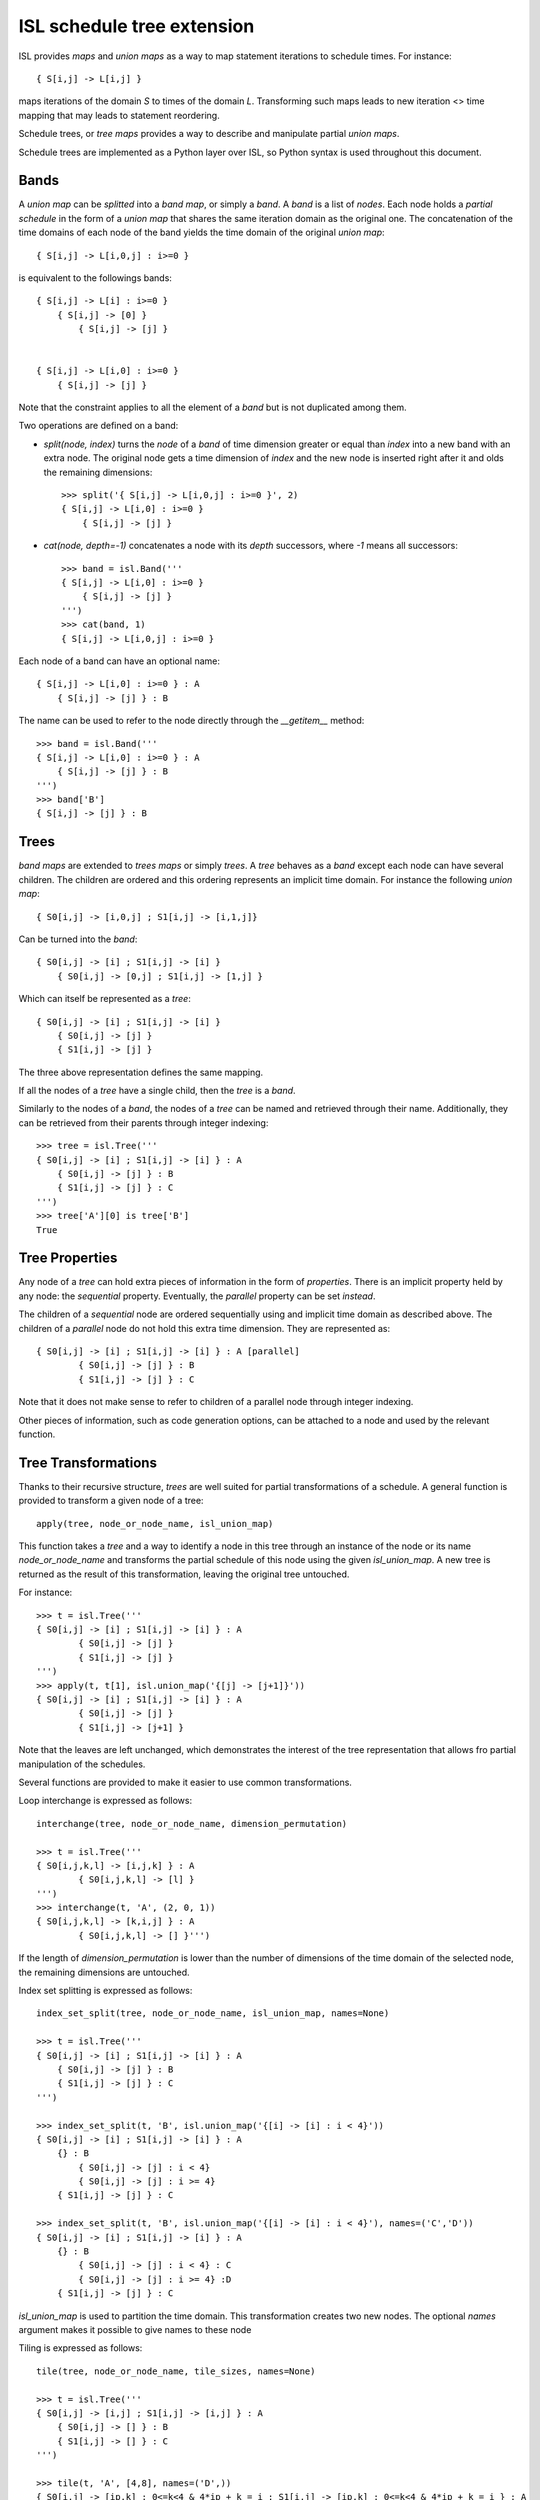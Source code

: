 ===========================
ISL schedule tree extension
===========================

ISL provides `maps` and `union maps` as a way to map statement iterations to
schedule times. For instance::

    { S[i,j] -> L[i,j] }

maps iterations of the domain `S` to times of the domain `L`. Transforming such
maps leads to new iteration <> time mapping that may leads to statement
reordering.

Schedule trees, or `tree maps` provides a way to describe and manipulate
partial `union maps`.

Schedule trees are implemented as a Python layer over ISL, so Python syntax is
used throughout this document.

Bands
-----

A `union map` can be *splitted* into a `band map`, or simply a `band`. A
`band` is a list of *nodes*. Each node holds a *partial schedule* in the form of
a `union map` that shares the same iteration domain as the original one. The
concatenation of the time domains of each node of the band yields the time
domain of the original `union map`::

    { S[i,j] -> L[i,0,j] : i>=0 }

is equivalent to the followings bands::

    { S[i,j] -> L[i] : i>=0 }
        { S[i,j] -> [0] }
            { S[i,j] -> [j] }


    { S[i,j] -> L[i,0] : i>=0 }
        { S[i,j] -> [j] }


Note that the constraint applies to all the element of a `band` but is not
duplicated among them.

Two operations are defined on a band:

- `split(node, index)` turns the `node` of a `band` of time dimension greater or
  equal than `index` into a new band with an extra node. The original node gets a
  time dimension of `index` and the new node is inserted right after it and olds
  the remaining dimensions::

    >>> split('{ S[i,j] -> L[i,0,j] : i>=0 }', 2)
    { S[i,j] -> L[i,0] : i>=0 }
        { S[i,j] -> [j] }

- `cat(node, depth=-1)` concatenates a node with its `depth` successors, where
  `-1` means all successors::

    >>> band = isl.Band('''
    { S[i,j] -> L[i,0] : i>=0 }
        { S[i,j] -> [j] }
    ''')
    >>> cat(band, 1)
    { S[i,j] -> L[i,0,j] : i>=0 }

Each node of a band can have an optional name::

    { S[i,j] -> L[i,0] : i>=0 } : A
        { S[i,j] -> [j] } : B

The name can be used to refer to the node directly through the `__getitem__`
method::

    >>> band = isl.Band('''
    { S[i,j] -> L[i,0] : i>=0 } : A
        { S[i,j] -> [j] } : B
    ''')
    >>> band['B']
    { S[i,j] -> [j] } : B
     

Trees
-----

`band maps` are extended to `trees maps` or simply `trees`. A `tree` behaves
as a `band` except each node can have several children. The children are ordered
and this ordering represents an implicit time domain. For instance the following
`union map`::

    { S0[i,j] -> [i,0,j] ; S1[i,j] -> [i,1,j]}

Can be turned into the `band`::

    { S0[i,j] -> [i] ; S1[i,j] -> [i] }
        { S0[i,j] -> [0,j] ; S1[i,j] -> [1,j] }

Which can itself be represented as a `tree`::

    { S0[i,j] -> [i] ; S1[i,j] -> [i] }
        { S0[i,j] -> [j] }
        { S1[i,j] -> [j] }

The three above representation defines the same mapping.

If all the nodes of a `tree` have a single child, then the `tree` is a `band`.

Similarly to the nodes of a `band`, the nodes of a `tree` can be named and
retrieved through their name. Additionally, they can be retrieved from their
parents through integer indexing::

    >>> tree = isl.Tree('''
    { S0[i,j] -> [i] ; S1[i,j] -> [i] } : A
        { S0[i,j] -> [j] } : B
        { S1[i,j] -> [j] } : C
    ''')
    >>> tree['A'][0] is tree['B']
    True

Tree Properties
---------------

Any node of a `tree` can hold extra pieces of information in the form of
`properties`. There is an implicit property held by any node: the *sequential*
property. Eventually, the *parallel* property can be set *instead*. 

The children of a *sequential* node are ordered sequentially using and implicit
time domain as described above. The children of a *parallel* node do not hold
this extra time dimension. They are represented as::

    { S0[i,j] -> [i] ; S1[i,j] -> [i] } : A [parallel]
            { S0[i,j] -> [j] } : B
            { S1[i,j] -> [j] } : C

Note that it does not make sense to refer to children of a parallel node through
integer indexing.

Other pieces of information, such as code generation options, can be attached to
a node and used by the relevant function.


Tree Transformations
--------------------

Thanks to their recursive structure, `trees` are well suited for partial
transformations of a schedule. A general function is provided to transform a
given node of a tree::

    apply(tree, node_or_node_name, isl_union_map)

This function takes a `tree` and a way to identify a node in this tree through
an instance of the node or its name `node_or_node_name` and transforms the
partial schedule of this node using the given `isl_union_map`. A new tree is
returned as the result of this transformation, leaving the original tree
untouched.

For instance::

    >>> t = isl.Tree('''
    { S0[i,j] -> [i] ; S1[i,j] -> [i] } : A
            { S0[i,j] -> [j] }
            { S1[i,j] -> [j] }
    ''')
    >>> apply(t, t[1], isl.union_map('{[j] -> [j+1]}'))
    { S0[i,j] -> [i] ; S1[i,j] -> [i] } : A
            { S0[i,j] -> [j] }
            { S1[i,j] -> [j+1] }

Note that the leaves are left unchanged, which demonstrates the interest of the
tree representation that allows fro partial manipulation of the schedules.


Several functions are provided to make it easier to use common transformations.

Loop interchange is expressed as follows::

    interchange(tree, node_or_node_name, dimension_permutation)

    >>> t = isl.Tree('''
    { S0[i,j,k,l] -> [i,j,k] } : A
            { S0[i,j,k,l] -> [l] }
    ''')
    >>> interchange(t, 'A', (2, 0, 1))
    { S0[i,j,k,l] -> [k,i,j] } : A
            { S0[i,j,k,l] -> [] }''')

If the length of `dimension_permutation` is lower than the number of dimensions
of the time domain of the selected node, the remaining dimensions are untouched.

Index set splitting is expressed as follows::

    index_set_split(tree, node_or_node_name, isl_union_map, names=None)

    >>> t = isl.Tree('''
    { S0[i,j] -> [i] ; S1[i,j] -> [i] } : A
        { S0[i,j] -> [j] } : B
        { S1[i,j] -> [j] } : C
    ''')

    >>> index_set_split(t, 'B', isl.union_map('{[i] -> [i] : i < 4}'))
    { S0[i,j] -> [i] ; S1[i,j] -> [i] } : A
        {} : B
            { S0[i,j] -> [j] : i < 4}
            { S0[i,j] -> [j] : i >= 4}
        { S1[i,j] -> [j] } : C

    >>> index_set_split(t, 'B', isl.union_map('{[i] -> [i] : i < 4}'), names=('C','D'))
    { S0[i,j] -> [i] ; S1[i,j] -> [i] } : A
        {} : B
            { S0[i,j] -> [j] : i < 4} : C
            { S0[i,j] -> [j] : i >= 4} :D
        { S1[i,j] -> [j] } : C

`isl_union_map` is used to partition the time domain. This transformation
creates two new nodes. The optional `names` argument makes it possible to give
names to these node

Tiling is expressed as follows::

    tile(tree, node_or_node_name, tile_sizes, names=None)

    >>> t = isl.Tree('''
    { S0[i,j] -> [i,j] ; S1[i,j] -> [i,j] } : A
        { S0[i,j] -> [] } : B
        { S1[i,j] -> [] } : C
    ''')

    >>> tile(t, 'A', [4,8], names=('D',))
    { S0[i,j] -> [ip,k] : 0<=k<4 & 4*ip + k = i ; S1[i,j] -> [ip,k] : 0<=k<4 & 4*ip + k = i } : A
        { S0[i,j] -> [jp,l] : 0<=l<4 & 4*jp + l = j; S1[i,j] -> [jp,l] : 0<=l<4 & 4*jp + l = j}  : D
            { S0[i,j] -> [] } : B
            { S1[i,j] -> [] } : C

*Note*: This only allows rectangular tiling...


The two following transformations are parametrized by several nodes.

Loop fusion is expressed as follows::

    fuse(tree, node_or_node_name, *node_or_names_to_fuse, name=None)

    >>> t = isl.Tree('''
    { S0[i,j] -> [i] ; S1[i,j] -> [i] ; S2[i,j] -> [i]} : A
        { S0[i,j] -> [j] } : B
        { S2[i,j] -> [] }
        { S1[i,j] -> [j] } : C
    ''')

    >>> fuse(t, 'A', 'B', 'C', name= 'D')
    { S0[i,j] -> [i] ; S1[i,j] -> [i] ; S2[i,j] -> [i]} : A
        { S0[i,j] -> [j] ; S1[i,j] -> [j] } : D
        { S2[i,j] -> [] }

`*node_or_names_to_fuse` must be direct children of `node_or_node_name`. They
are fused into the first node of `*node_or_names_to_fuse` that receives the
given `name`. 

*Note* this is a limited version of loop fusion...

Loop distribution is expressed as follows::

    distribute(tree, node_or_node_name, *node_or_names_to_distribute, names=None)
            
    >>> t = isl.Tree('''
    { S0[i,j] -> [i] ; S1[i,j] -> [i] ; S2[i,j] -> [i]} : A
        { S0[i,j] -> [j] } : B
        { S2[i,j] -> [] }
        { S1[i,j] -> [j] } : C
    ''')
    
    >>> distribute(t, 'A', 'B', 'C', names=('D', 'E'))
    { S0[i,j] -> [i] } : D
        { S0[i,j] -> [j] } : B
    { S2[i,j] -> [i]} : A
        { S2[i,j] -> [] }
    { S1[i,j] -> [i] } : E
        { S1[i,j] -> [j] } : C


Examples
--------

This sections lists several (currently one) interactive session using `trees` to
perform common transformations.

The original code, extracted from the PLUTO paper, is a succession of
matrix-vector multiply and transposed matrix-vector multiply::

    void foo(int N, float x1[N], float y1[N], float x2[N], float y2[N]) {
        for(int i=0; i<N; i++)
            for(int j=0; j<N; j++)
                S0:           x1[i] = x1[i] + a[i][j]∗y1[j];

        for(int i=0; i<N; i++)
            for(int j=0; j<N; j++)
                S1:          x2[i] = x2[i] + a[j][i]∗y2[j];
    }

This code can be turned into polyhedral form and we get the associated
sequential schedule in the form of a `tree`::

    >>> print t
    {S0[i,j] -> [] ; S1[i,j] -> []} : R
        { S0[i,j] -> [i,j] } : C0
        { S1[i,j] -> [i,j] } : C1

First step consists in interchanging the two dimensions of `C1` to prepare for
the fusion::

    >>> t_0 = interchange(t, 'C1', [1,0])
    >>> print t_0
    {S0[i,j] -> [] ; S1[i,j] -> []} : R
        { S0[i,j] -> [i,j] } : C0
        { S1[i,j] -> [j,i] } : C1

Then, we want to fuse `C0` and `C1` to improve locality::

    >>> t_1 = fuse(t_0, 'R', 'C0', 'C1', name='F')
    >>> print t_1
    {S0[i,j] -> [] ; S1[i,j] -> []} : R
        {S0[i,j] -> [i,j] ; S1[i,j] -> [j,i]} : F
            { S0[i,j] -> [] } : C0
            { S1[i,j] -> [] } : C1

Eventually, we want to tile `R` for even more locality::

    >>> t_2 = tile(t_1, 'F', (4,4), names=('G',))
    >>> print t_2
    {S0[i,j] -> [] ; S1[i,j] -> []} : R
        {S0[i,j] -> [it,ip] : 0<=ip<4 & i = 4*it + ip; S1[i,j] -> [jt, jp] : 0<=jp<4 & j = 4*jt + jp} : F
            {S0[i,j] -> [jt, jp] : 0<=jp<4 & j = 4*jt + jp ; S1[i,j] -> [it, ip] : 0<=ip<4 & i = 4*it + ip} : G
                { S0[i,j] -> [] } : C0
                { S1[i,j] -> [] } : C1

The above scenario makes looks simpler in Object-Oriented form::

    >>> t['C1'].interchange([1,0])
    >>> t['R'].fuse('C0', 'C1', name='F')
    >>> t['F'].tile((4,4), names=('G',))

Note that in that case, all modifications are done in place.
